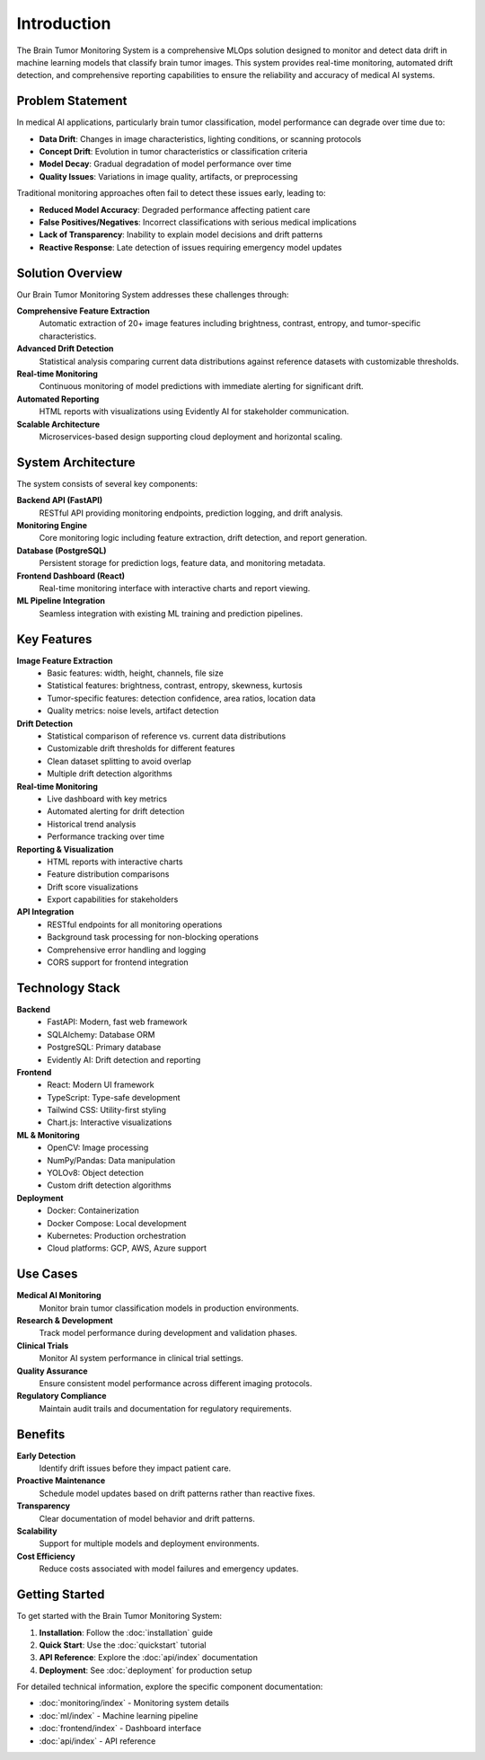 Introduction
============

The Brain Tumor Monitoring System is a comprehensive MLOps solution designed to monitor and detect data drift in machine learning models that classify brain tumor images. This system provides real-time monitoring, automated drift detection, and comprehensive reporting capabilities to ensure the reliability and accuracy of medical AI systems.

Problem Statement
----------------

In medical AI applications, particularly brain tumor classification, model performance can degrade over time due to:

* **Data Drift**: Changes in image characteristics, lighting conditions, or scanning protocols
* **Concept Drift**: Evolution in tumor characteristics or classification criteria
* **Model Decay**: Gradual degradation of model performance over time
* **Quality Issues**: Variations in image quality, artifacts, or preprocessing

Traditional monitoring approaches often fail to detect these issues early, leading to:

* **Reduced Model Accuracy**: Degraded performance affecting patient care
* **False Positives/Negatives**: Incorrect classifications with serious medical implications
* **Lack of Transparency**: Inability to explain model decisions and drift patterns
* **Reactive Response**: Late detection of issues requiring emergency model updates

Solution Overview
----------------

Our Brain Tumor Monitoring System addresses these challenges through:

**Comprehensive Feature Extraction**
    Automatic extraction of 20+ image features including brightness, contrast, entropy, and tumor-specific characteristics.

**Advanced Drift Detection**
    Statistical analysis comparing current data distributions against reference datasets with customizable thresholds.

**Real-time Monitoring**
    Continuous monitoring of model predictions with immediate alerting for significant drift.

**Automated Reporting**
    HTML reports with visualizations using Evidently AI for stakeholder communication.

**Scalable Architecture**
    Microservices-based design supporting cloud deployment and horizontal scaling.

System Architecture
------------------

.. image:: _static/images/architecture.png
   :alt: System Architecture
   :align: center
   :width: 600px

The system consists of several key components:

**Backend API (FastAPI)**
    RESTful API providing monitoring endpoints, prediction logging, and drift analysis.

**Monitoring Engine**
    Core monitoring logic including feature extraction, drift detection, and report generation.

**Database (PostgreSQL)**
    Persistent storage for prediction logs, feature data, and monitoring metadata.

**Frontend Dashboard (React)**
    Real-time monitoring interface with interactive charts and report viewing.

**ML Pipeline Integration**
    Seamless integration with existing ML training and prediction pipelines.

Key Features
-----------

**Image Feature Extraction**
    * Basic features: width, height, channels, file size
    * Statistical features: brightness, contrast, entropy, skewness, kurtosis
    * Tumor-specific features: detection confidence, area ratios, location data
    * Quality metrics: noise levels, artifact detection

**Drift Detection**
    * Statistical comparison of reference vs. current data distributions
    * Customizable drift thresholds for different features
    * Clean dataset splitting to avoid overlap
    * Multiple drift detection algorithms

**Real-time Monitoring**
    * Live dashboard with key metrics
    * Automated alerting for drift detection
    * Historical trend analysis
    * Performance tracking over time

**Reporting & Visualization**
    * HTML reports with interactive charts
    * Feature distribution comparisons
    * Drift score visualizations
    * Export capabilities for stakeholders

**API Integration**
    * RESTful endpoints for all monitoring operations
    * Background task processing for non-blocking operations
    * Comprehensive error handling and logging
    * CORS support for frontend integration

Technology Stack
---------------

**Backend**
    * FastAPI: Modern, fast web framework
    * SQLAlchemy: Database ORM
    * PostgreSQL: Primary database
    * Evidently AI: Drift detection and reporting

**Frontend**
    * React: Modern UI framework
    * TypeScript: Type-safe development
    * Tailwind CSS: Utility-first styling
    * Chart.js: Interactive visualizations

**ML & Monitoring**
    * OpenCV: Image processing
    * NumPy/Pandas: Data manipulation
    * YOLOv8: Object detection
    * Custom drift detection algorithms

**Deployment**
    * Docker: Containerization
    * Docker Compose: Local development
    * Kubernetes: Production orchestration
    * Cloud platforms: GCP, AWS, Azure support

Use Cases
---------

**Medical AI Monitoring**
    Monitor brain tumor classification models in production environments.

**Research & Development**
    Track model performance during development and validation phases.

**Clinical Trials**
    Monitor AI system performance in clinical trial settings.

**Quality Assurance**
    Ensure consistent model performance across different imaging protocols.

**Regulatory Compliance**
    Maintain audit trails and documentation for regulatory requirements.

Benefits
--------

**Early Detection**
    Identify drift issues before they impact patient care.

**Proactive Maintenance**
    Schedule model updates based on drift patterns rather than reactive fixes.

**Transparency**
    Clear documentation of model behavior and drift patterns.

**Scalability**
    Support for multiple models and deployment environments.

**Cost Efficiency**
    Reduce costs associated with model failures and emergency updates.

Getting Started
--------------

To get started with the Brain Tumor Monitoring System:

1. **Installation**: Follow the :doc:`installation` guide
2. **Quick Start**: Use the :doc:`quickstart` tutorial
3. **API Reference**: Explore the :doc:`api/index` documentation
4. **Deployment**: See :doc:`deployment` for production setup

For detailed technical information, explore the specific component documentation:

* :doc:`monitoring/index` - Monitoring system details
* :doc:`ml/index` - Machine learning pipeline
* :doc:`frontend/index` - Dashboard interface
* :doc:`api/index` - API reference
